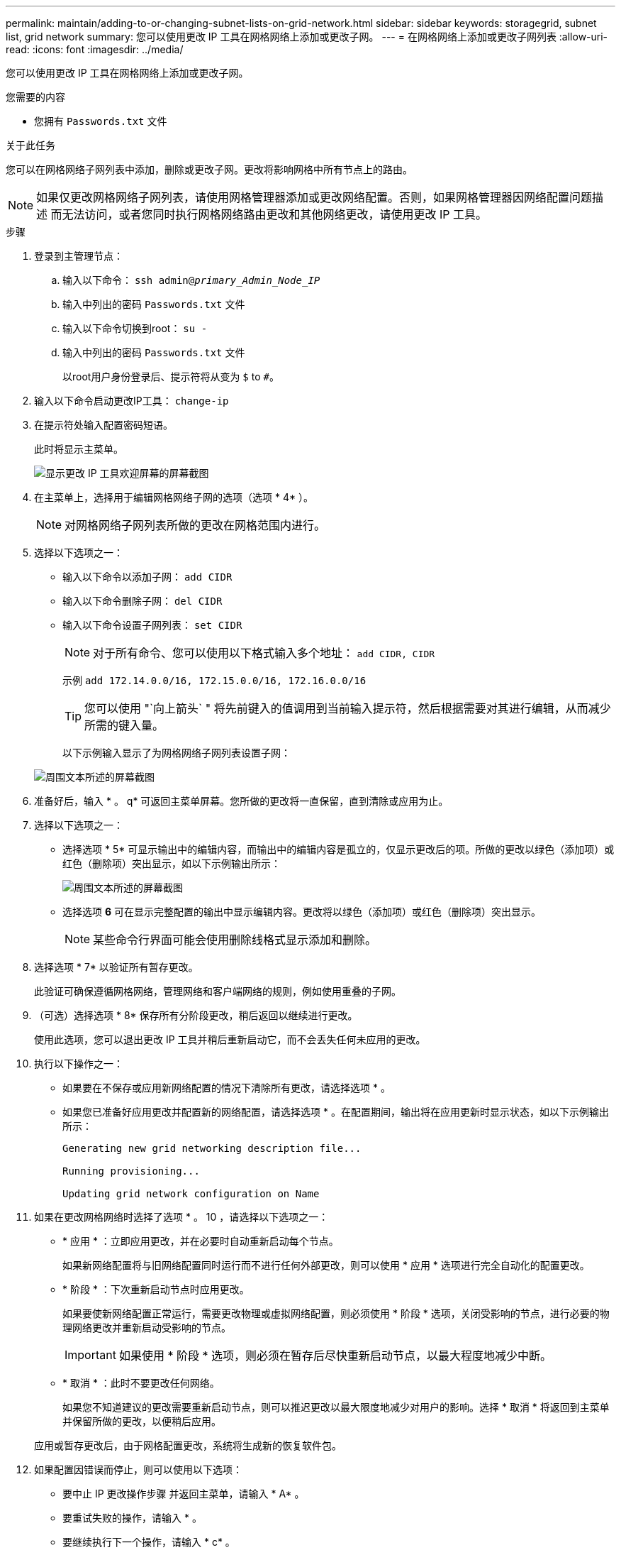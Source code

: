---
permalink: maintain/adding-to-or-changing-subnet-lists-on-grid-network.html 
sidebar: sidebar 
keywords: storagegrid, subnet list, grid network 
summary: 您可以使用更改 IP 工具在网格网络上添加或更改子网。 
---
= 在网格网络上添加或更改子网列表
:allow-uri-read: 
:icons: font
:imagesdir: ../media/


[role="lead"]
您可以使用更改 IP 工具在网格网络上添加或更改子网。

.您需要的内容
* 您拥有 `Passwords.txt` 文件


.关于此任务
您可以在网格网络子网列表中添加，删除或更改子网。更改将影响网格中所有节点上的路由。


NOTE: 如果仅更改网格网络子网列表，请使用网格管理器添加或更改网络配置。否则，如果网格管理器因网络配置问题描述 而无法访问，或者您同时执行网格网络路由更改和其他网络更改，请使用更改 IP 工具。

.步骤
. 登录到主管理节点：
+
.. 输入以下命令： `ssh admin@_primary_Admin_Node_IP_`
.. 输入中列出的密码 `Passwords.txt` 文件
.. 输入以下命令切换到root： `su -`
.. 输入中列出的密码 `Passwords.txt` 文件
+
以root用户身份登录后、提示符将从变为 `$` to `#`。



. 输入以下命令启动更改IP工具： `change-ip`
. 在提示符处输入配置密码短语。
+
此时将显示主菜单。

+
image::../media/change_ip_tool_main_menu.png[显示更改 IP 工具欢迎屏幕的屏幕截图]

. 在主菜单上，选择用于编辑网格网络子网的选项（选项 * 4* ）。
+

NOTE: 对网格网络子网列表所做的更改在网格范围内进行。

. 选择以下选项之一：
+
** 输入以下命令以添加子网： `add CIDR`
** 输入以下命令删除子网： `del CIDR`
** 输入以下命令设置子网列表： `set CIDR`
+

NOTE: 对于所有命令、您可以使用以下格式输入多个地址： `add CIDR, CIDR`

+
示例 `add 172.14.0.0/16, 172.15.0.0/16, 172.16.0.0/16`

+

TIP: 您可以使用 "`向上箭头` " 将先前键入的值调用到当前输入提示符，然后根据需要对其进行编辑，从而减少所需的键入量。

+
以下示例输入显示了为网格网络子网列表设置子网：



+
image::../media/change_ip_tool_gnsl_sample_input.gif[周围文本所述的屏幕截图]

. 准备好后，输入 * 。 q* 可返回主菜单屏幕。您所做的更改将一直保留，直到清除或应用为止。
. 选择以下选项之一：
+
** 选择选项 * 5* 可显示输出中的编辑内容，而输出中的编辑内容是孤立的，仅显示更改后的项。所做的更改以绿色（添加项）或红色（删除项）突出显示，如以下示例输出所示：
+
image::../media/change_ip_tool_gnsl_sample_output.gif[周围文本所述的屏幕截图]

** 选择选项 *6* 可在显示完整配置的输出中显示编辑内容。更改将以绿色（添加项）或红色（删除项）突出显示。
+

NOTE: 某些命令行界面可能会使用删除线格式显示添加和删除。



. 选择选项 * 7* 以验证所有暂存更改。
+
此验证可确保遵循网格网络，管理网络和客户端网络的规则，例如使用重叠的子网。

. （可选）选择选项 * 8* 保存所有分阶段更改，稍后返回以继续进行更改。
+
使用此选项，您可以退出更改 IP 工具并稍后重新启动它，而不会丢失任何未应用的更改。

. 执行以下操作之一：
+
** 如果要在不保存或应用新网络配置的情况下清除所有更改，请选择选项 * 。
** 如果您已准备好应用更改并配置新的网络配置，请选择选项 * 。在配置期间，输出将在应用更新时显示状态，如以下示例输出所示：
+
[listing]
----
Generating new grid networking description file...

Running provisioning...

Updating grid network configuration on Name
----


. 如果在更改网格网络时选择了选项 * 。 10 ，请选择以下选项之一：
+
** * 应用 * ：立即应用更改，并在必要时自动重新启动每个节点。
+
如果新网络配置将与旧网络配置同时运行而不进行任何外部更改，则可以使用 * 应用 * 选项进行完全自动化的配置更改。

** * 阶段 * ：下次重新启动节点时应用更改。
+
如果要使新网络配置正常运行，需要更改物理或虚拟网络配置，则必须使用 * 阶段 * 选项，关闭受影响的节点，进行必要的物理网络更改并重新启动受影响的节点。

+

IMPORTANT: 如果使用 * 阶段 * 选项，则必须在暂存后尽快重新启动节点，以最大程度地减少中断。

** * 取消 * ：此时不要更改任何网络。
+
如果您不知道建议的更改需要重新启动节点，则可以推迟更改以最大限度地减少对用户的影响。选择 * 取消 * 将返回到主菜单并保留所做的更改，以便稍后应用。



+
应用或暂存更改后，由于网格配置更改，系统将生成新的恢复软件包。

. 如果配置因错误而停止，则可以使用以下选项：
+
** 要中止 IP 更改操作步骤 并返回主菜单，请输入 * A* 。
** 要重试失败的操作，请输入 * 。
** 要继续执行下一个操作，请输入 * c* 。
+
稍后可以从主菜单中选择选项 * 10 * （应用更改）重试失败的操作。只有成功完成所有操作后， IP 更改操作步骤 才会完成。

** 如果您必须手动干预（例如重新启动节点），并确信工具认为失败的操作已实际成功完成，请输入 * f* 将其标记为成功并移至下一操作。


. 从网格管理器下载新的恢复软件包。
+
.. 选择 * 维护 * > * 系统 * > * 恢复包 * 。
.. 输入配置密码短语。


+

IMPORTANT: 恢复包文件必须受到保护，因为它包含可用于从 StorageGRID 系统获取数据的加密密钥和密码。



.相关信息
link:configuring-ip-addresses.html["配置IP地址"]

